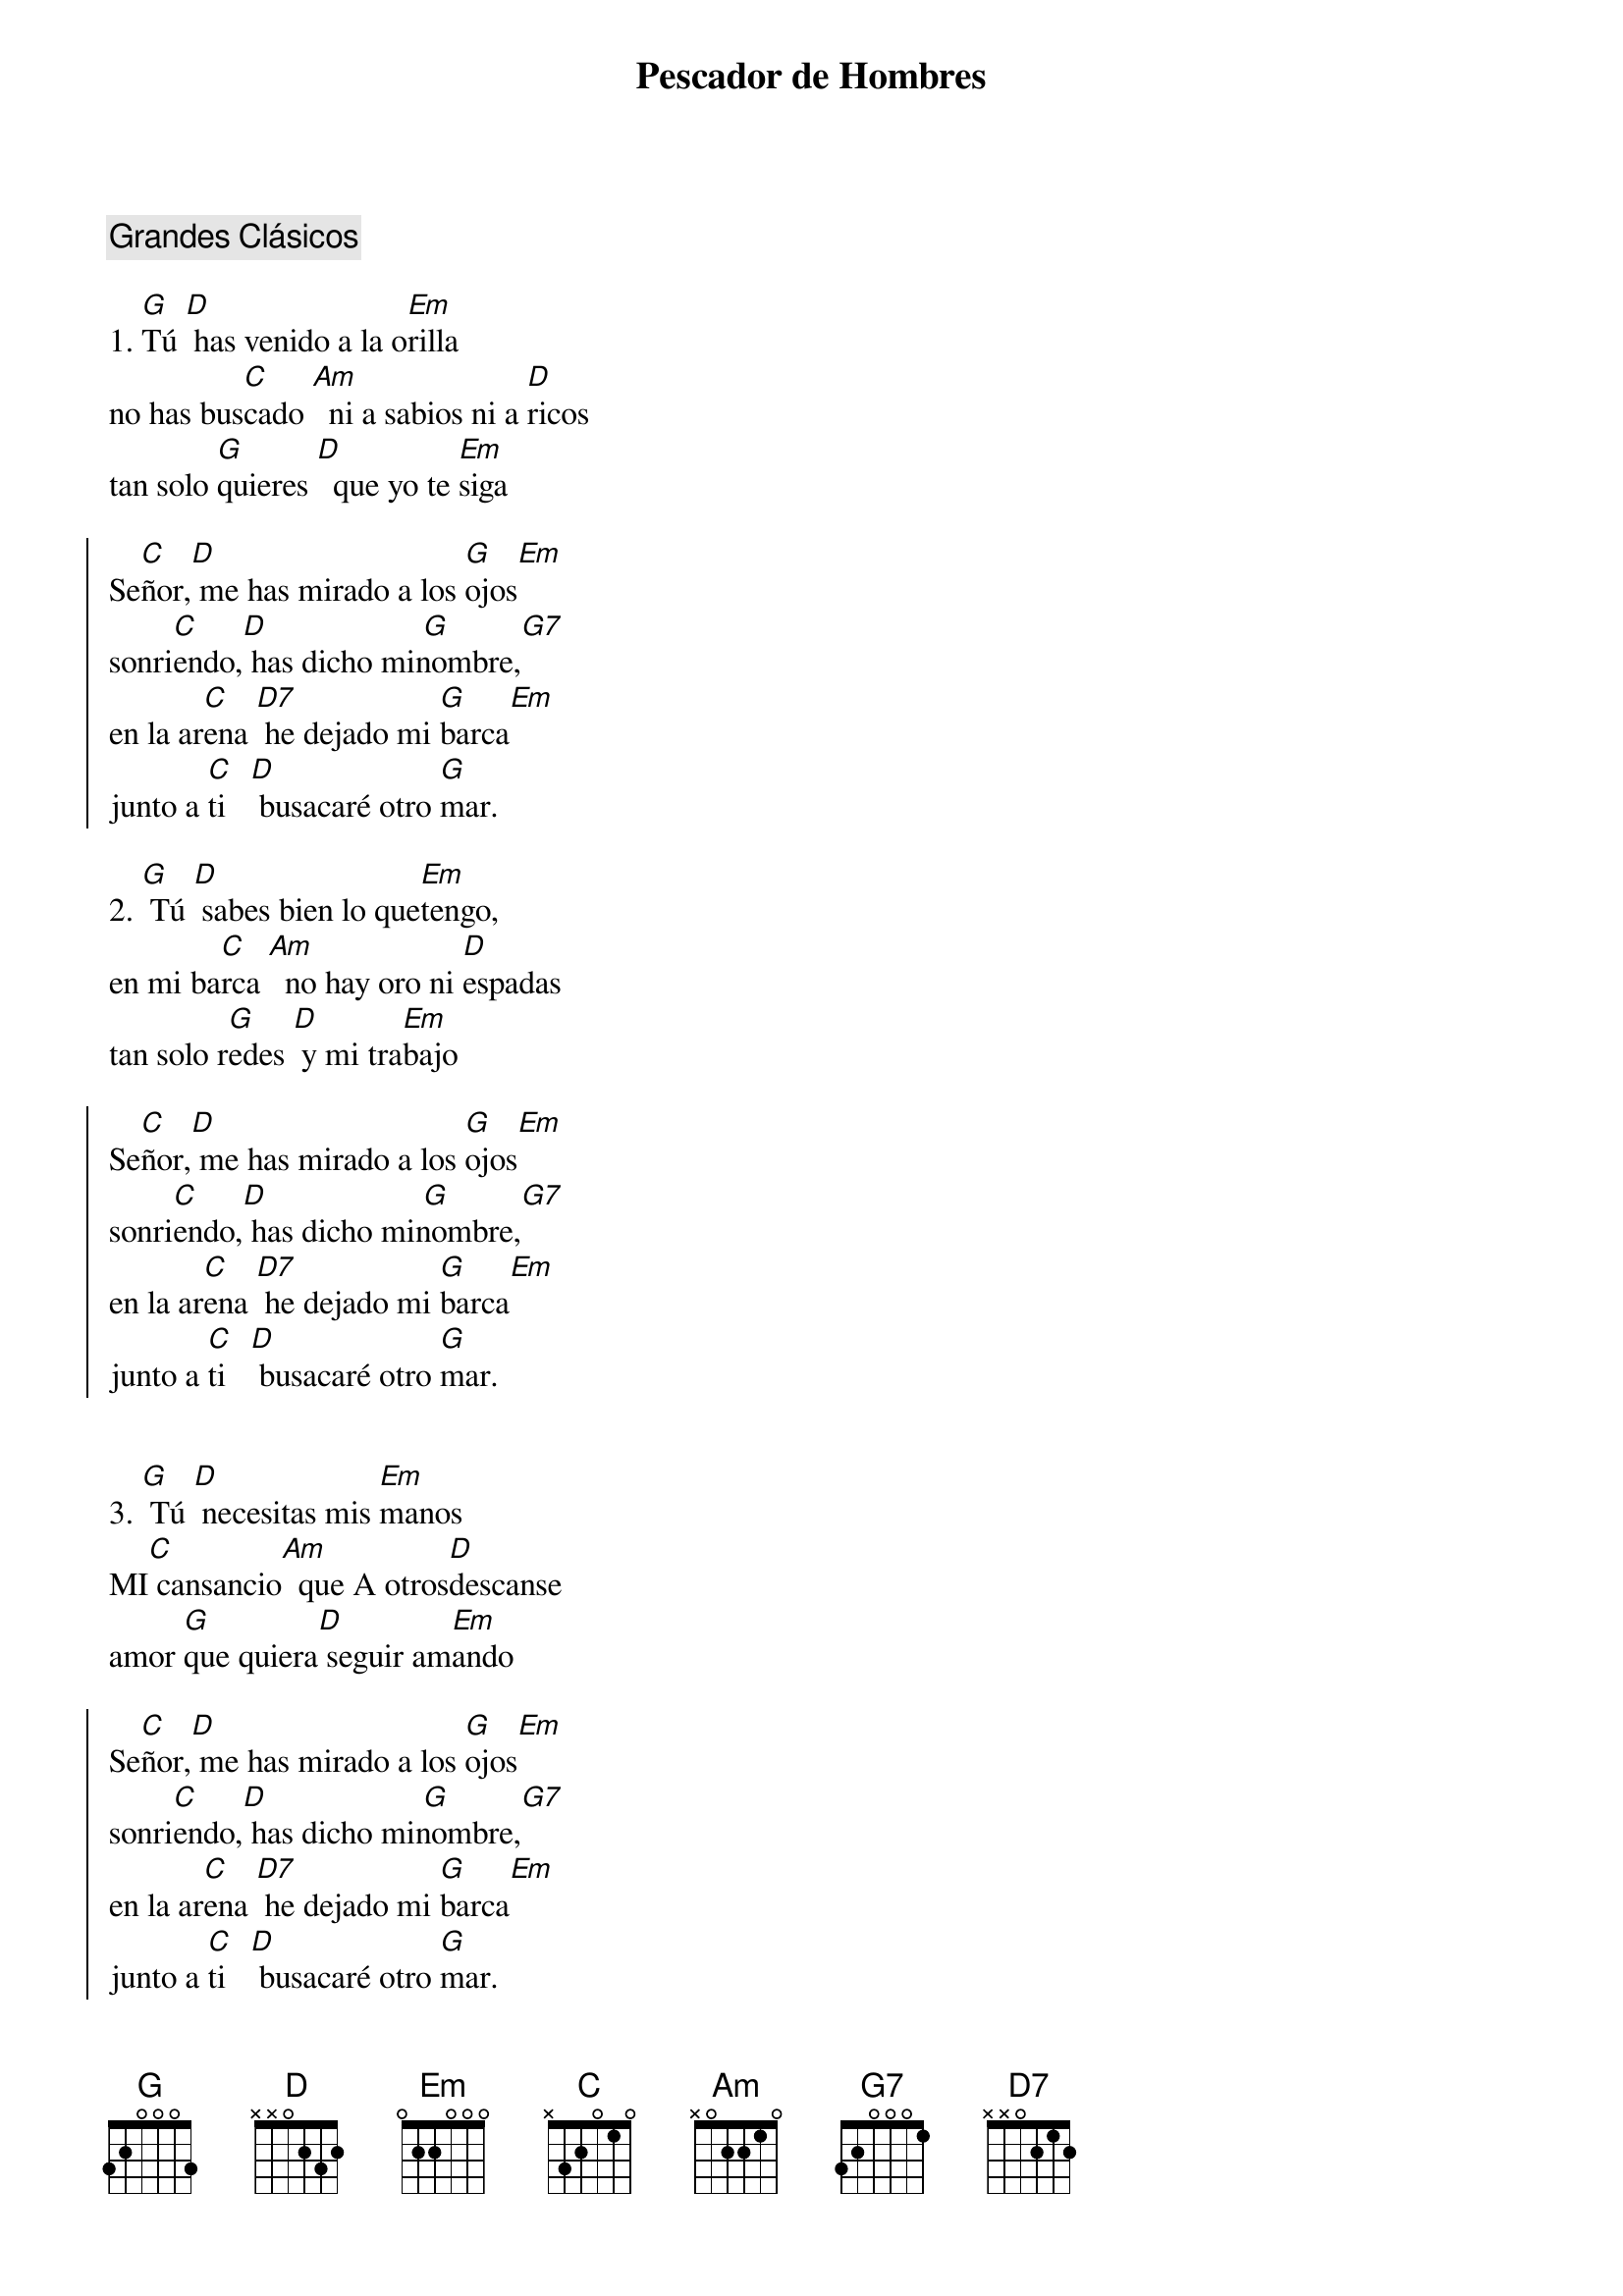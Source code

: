 {title: Pescador de Hombres}
{artist: Cesáreo Gabaráin}
{key: G}
{capo: 3}
{info: Grandes Clásicos}
{comment: Grandes Clásicos}

1. [G]Tú [D] has venido a la o[Em]rilla
no has bus[C]cado [Am]  ni a sabios ni a [D]ricos
tan solo [G]quieres [D]  que yo te [Em]siga

{soc}
Se[C]ñor,[D] me has mirado a los [G]ojos[Em]   
sonri[C]endo,[D] has dicho mi[ G]nombre,[G7]     
en la ar[C]ena [D7] he dejado mi [G]barca[Em]   
junto a [C]ti   [D] busacaré otro [G]mar.
{eoc}

2. [G] Tú [D] sabes bien lo que[Em]tengo,
en mi ba[C]rca [Am]  no hay oro ni [D]espadas
tan solo r[G]edes [D] y mi tra[Em]bajo

{soc}
Se[C]ñor,[D] me has mirado a los [G]ojos[Em]   
sonri[C]endo,[D] has dicho mi[ G]nombre,[G7]     
en la ar[C]ena [D7] he dejado mi [G]barca[Em]   
junto a [C]ti   [D] busacaré otro [G]mar.
{eoc}


3. [G] Tú [D] necesitas mis [Em]manos
MI[C] cansancio[Am]  que A otros[D]descanse
amor [G]que quiera[D] seguir am[Em]ando

{soc}
Se[C]ñor,[D] me has mirado a los [G]ojos[Em]   
sonri[C]endo,[D] has dicho mi[ G]nombre,[G7]     
en la ar[C]ena [D7] he dejado mi [G]barca[Em]   
junto a [C]ti   [D] busacaré otro [G]mar.
{eoc}

4. [G] Tú [D]pescador de otro[Em]s lagos
ansia [C] eterna[Am]  de almas que [D]esperan
amigo[G] bueno[D] que sí me [Em]llamas.

{soc}
Se[C]ñor,[D] me has mirado a los [G]ojos[Em]   
sonri[C]endo,[D] has dicho mi[ G]nombre,[G7]     
en la ar[C]ena [D7] he dejado mi [G]barca[Em]   
junto a [C]ti   [D] busacaré otro [G]mar.
{eoc}